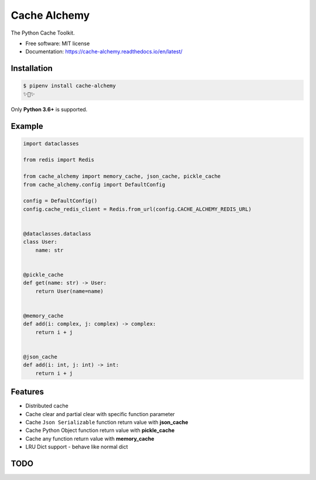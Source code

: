 ===============
Cache Alchemy
===============

.. image:: https://img.shields.io/pypi/v/cache-alchemy.svg
        :target: https://pypi.python.org/pypi/cache-alchemy

.. image:: https://img.shields.io/travis/GuangTianLi/cache-alchemy.svg
        :target: https://travis-ci.org/GuangTianLi/cache-alchemy

.. image:: https://readthedocs.org/projects/cache-alchemy/badge/?version=latest
        :target: https://cache-alchemy.readthedocs.io/en/latest/?badge=latest
        :alt: Documentation Status

.. image:: https://img.shields.io/pypi/pyversions/cache-alchemy.svg
        :target: https://pypi.org/project/cache-alchemy/

.. image:: https://codecov.io/gh/GuangTianLi/cache-alchemy/branch/master/graph/badge.svg
  :target: https://codecov.io/gh/GuangTianLi/cache-alchemy

.. image:: https://img.shields.io/badge/code%20style-black-000000.svg
  :target: https://github.com/psf/black



The Python Cache Toolkit.


* Free software: MIT license
* Documentation: https://cache-alchemy.readthedocs.io/en/latest/

Installation
----------------

.. code-block:: shell

    $ pipenv install cache-alchemy
    ✨🍰✨

Only **Python 3.6+** is supported.

Example
--------

.. code-block:: python

    import dataclasses

    from redis import Redis

    from cache_alchemy import memory_cache, json_cache, pickle_cache
    from cache_alchemy.config import DefaultConfig

    config = DefaultConfig()
    config.cache_redis_client = Redis.from_url(config.CACHE_ALCHEMY_REDIS_URL)


    @dataclasses.dataclass
    class User:
        name: str


    @pickle_cache
    def get(name: str) -> User:
        return User(name=name)


    @memory_cache
    def add(i: complex, j: complex) -> complex:
        return i + j


    @json_cache
    def add(i: int, j: int) -> int:
        return i + j


Features
----------

- Distributed cache
- Cache clear and partial clear with specific function parameter
- Cache ``Json Serializable`` function return value with **json_cache**
- Cache Python Object function return value with **pickle_cache**
- Cache any function return value with **memory_cache**
- LRU Dict support - behave like normal dict

TODO
-------
